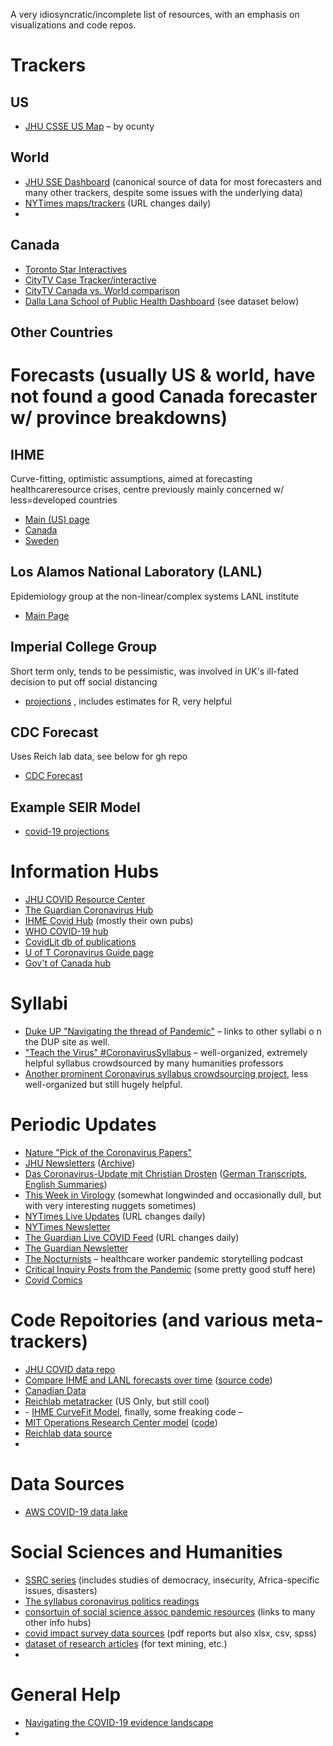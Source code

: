 A very idiosyncratic/incomplete list of resources, with an emphasis on visualizations and code repos.  
* Trackers
** US
- [[https://coronavirus.jhu.edu/us-map][JHU CSSE US Map]] -- by ocunty
** World
- [[https://coronavirus.jhu.edu/map.html][JHU SSE Dashboard]] (canonical source of data for most forecasters and many other trackers, despite some issues with the underlying data)
- [[https://www.nytimes.com/interactive/2020/world/coronavirus-maps.html?action=click&pgtype=Article&state=default&module=styln-coronavirus&variant=show&region=TOP_BANNER&context=storyline_menu][NYTimes maps/trackers]] (URL changes daily)
- 
** Canada
- [[https://www.thestar.com/news/canada/the-latest-covid-19-data-from-canada-and-around-the-world-check-here-for-updates-on-cases-and-deaths.html][Toronto Star Interactives]]
- [[https://www.ctvnews.ca/health/coronavirus/tracking-every-case-of-covid-19-in-canada-1.4852102][CityTV Case Tracker/interactive]]
- [[https://www.ctvnews.ca/health/coronavirus/covid-19-curves-compare-canada-and-other-key-nations-1.4881500][CityTV Canada vs. World comparison]]
- [[https://art-bd.shinyapps.io/covid19canada/][Dalla Lana School of Public Health Dashboard]] (see dataset below)

** Other Countries
* Forecasts (usually US & world, have not found a good Canada forecaster w/ province breakdowns)

** IHME
Curve-fitting, optimistic assumptions, aimed at forecasting healthcareresource crises, centre previously mainly concerned w/ less=developed countries
- [[https://covid19.healthdata.org/united-states-of-america][Main (US) page]]
- [[https://covid19.healthdata.org/canada][Canada]]
- [[https://covid19.healthdata.org/sweden][Sweden]]

** Los Alamos National Laboratory (LANL)
Epidemiology group at the non-linear/complex systems LANL institute
- [[https://covid-19.bsvgateway.org/][Main Page]]

** Imperial College Group
Short term only, tends to be pessimistic, was involved in UK's ill-fated decision to put off social distancing
- [[https://mrc-ide.github.io/covid19-short-term-forecasts/index.html?fbclid=IwAR2DBpPyADrF5ateg85I1AljKkN6oSzrDDBMkXXvOrv5iiGOFqq9DkWl0pc][projections]] , includes estimates for R, very helpful

** CDC Forecast
Uses Reich lab data, see below for gh repo
- [[https://www.cdc.gov/coronavirus/2019-ncov/covid-data/forecasting-us.html?fbclid=IwAR1_Bi2vlcE0FuL0a8CHk777fU2Sn6ceVfL3nkuZL1z3AgXISd0ccx52uto][CDC Forecast]]

** Example SEIR Model
- [[https://covid19-projections.com/][covid-19 projections]] 
* Information Hubs
- [[https://coronavirus.jhu.edu/#covid-19-basics][JHU COVID Resource Center]]
- [[https://www.theguardian.com/world/coronavirus-outbreak][The Guardian Coronavirus Hub]]
- [[http://www.healthdata.org/covid][IHME Covid Hub]] (mostly their own pubs)
- [[https://www.who.int/emergencies/diseases/novel-coronavirus-2019/global-research-on-novel-coronavirus-2019-ncov][WHO COVID-19 hub]]
- [[https://www-ncbi-nlm-nih-gov.myaccess.library.utoronto.ca/research/coronavirus/docsum?filters=topics.Treatment][CovidLit db of publications]]
- [[https://guides.library.utoronto.ca/coronavirus][U of T Coronavirus Guide page]]
- [[https://www.canada.ca/en/public-health/services/diseases/coronavirus-disease-covid-19.html?utm_campaign=not-applicable&utm_medium=vanity-url&utm_source=canada-ca_coronavirus][Gov't of Canada hub]]

* Syllabi
- [[https://www.dukeupress.edu/Explore-Subjects/Syllabi/Navigating-Pandemic-Syllabus][Duke UP "Navigating the thread of Pandemic"]] -- links to other syllabi o n the DUP site as well.
- [[https://docs.google.com/document/d/1dTkJmhWQ8NcxhmjeLp6ybT1_YOPhFLx9hZ43j1S7DjE/edit#]["Teach the Virus" #CoronavirusSyllabus]] -- well-organized, extremely helpful syllabus crowdsourced by many humanities professors
- [[https://docs.google.com/document/d/1UeAN5jhSib-CsP17keNC6c3iMF7PgE3KDDDBy24w0xY/edit?fbclid=IwAR3RpL3PfIhvp7b8YZB1uJp57kzJ71mDBbAvhv0meN5F9wLemiLffUIWpbI#heading=h.mjfea2q58erf][Another prominent Coronavirus syllabus crowdsourcing project]], less well-organized but still hugely helpful. 
* Periodic Updates
- [[https://www-nature-com.myaccess.library.utoronto.ca/articles/d41586-020-00502-w?utm_source=fbk_nnc&utm_medium=social&utm_campaign=naturenews&sf233397835=1][Nature "Pick of the Coronavirus Papers"]]
- [[https://www.centerforhealthsecurity.org/newsroom/newsletters/e-newsletter-sign-up.html][JHU Newsletters]] ([[https://www.centerforhealthsecurity.org/resources/COVID-19/COVID-19-SituationReports.html][Archive]])
- [[https://www.ndr.de/nachrichten/info/podcast4684.html][Das Coronavirus-Update mit Christian Drosten]] ([[https://www.ndr.de/nachrichten/info/Coronavirus-Update-Die-Podcast-Folgen-als-Skript,podcastcoronavirus102.html][German Transcripts]], [[https://www.notion.so/NDR-Coronavirus-update-with-Christian-Drosten-podcast-summaries-7f230087f3d643db9b1dbab671f07427][English Summaries]])
- [[https://www.microbe.tv/twiv/][This Week in Virology]] (somewhat longwinded and occasionally dull, but with very interesting nuggets sometimes)
- [[https://www.nytimes.com/2020/05/07/us/coronavirus-updates.html?action=click&pgtype=Article&state=default&module=styln-coronavirus&variant=show&region=TOP_BANNER&context=storyline_menu][NYTimes Live Updates]] (URL changes daily)
- [[https://www.nytimes.com/newsletters/coronavirus-briefing][NYTimes Newsletter]]
- [[https://www.theguardian.com/world/live/2020/may/07/coronavirus-live-news-trump-says-covid-19-task-force-to-continue-indefinitely-as-us-china-rift-widens][The Guardian Live COVID Feed]] (URL changes daily)
- [[https://www.theguardian.com/world/2020/mar/18/coronavirus-the-week-explained-sign-up-for-our-email-newsletter][The Guardian Newsletter]]
- [[http://coviddiaries.thenocturnists.com/][The Nocturnists]] -- healthcare worker pandemic storytelling podcast
- [[https://critinq.wordpress.com/2020/04/28/posts-from-the-pandemic/][Critical Inquiry Posts from the Pandemic]] (some pretty good stuff here)
- [[http://covid19comics.captionbox.net/][Covid Comics]]
* Code Repoitories (and various meta-trackers)
- [[https://github.com/CSSEGISandData/COVID-19][JHU COVID data repo]]
- [[https://www.covid-projections.com/][Compare IHME and LANL forecasts over time]] ([[https://github.com/yuorme/covid-projections][source code]])
- [[https://github.com/ishaberry/Covid19Canada][Canadian Data]]
- [[https://reichlab.io/covid19-forecast-hub/][Reichlab metatracker]] (US Only, but still cool)
- - [[https://ihmeuw-msca.github.io/CurveFit/?fbclid=IwAR2xe0zQLHQ6eYvGcqRqzeiQ9DYH4UJAhWDLuuI5uF6F7nJtXSS0hHUlTJU][IHME CurveFit Model]], finally, some freaking code --
- [[https://www.covidanalytics.io/projections?fbclid=IwAR3uYBdWKPfuyFkeXjM2ZYBkZXhyd6VKs02MYGIHNYo8AE8akIS0fYMLVSI][MIT Operations Research Center model]] ([[https://github.com/COVIDAnalytics/DELPHI][code]])
- [[https://github.com/reichlab/covid19-forecast-hub?fbclid=IwAR1EO5CHAvQ7Wk9XCQEI1L4VF9ta52ORKuWvPeNeOYEtTtwSQJASqSn_G34][Reichlab data source]]
- 
* Data Sources 
- [[https://aws.amazon.com/blogs/big-data/a-public-data-lake-for-analysis-of-covid-19-data/][AWS COVID-19 data lake]]
* Social Sciences and Humanities
- [[https://items.ssrc.org/category/covid-19-and-the-social-sciences/][SSRC series]] (includes studies of democracy, insecurity, Africa-specific issues, disasters)
- [[https://the-syllabus.com/coronavirus-readings/][The syllabus coronavirus politics readings]]
- [[https://www.cossa.org/resources/covid-19/][consortuin of social science assoc pandemic resources]] (links to many other info hubs)
- [[https://www.covid-impact.org/][covid impact survey data sources]] (pdf reports but also xlsx, csv, spss)
- [[https://www.semanticscholar.org/cord19?et_rid=35386254&et_cid=3257445][dataset of research articles]] (for text mining, etc.)
- 
* General Help
- [[https://rise.articulate.com/share/soW5Pvyk3T4Ib-P4A7gS6AFqyOxsB2Eo#/][Navigating the COVID-19 evidence landscape]]
- 
